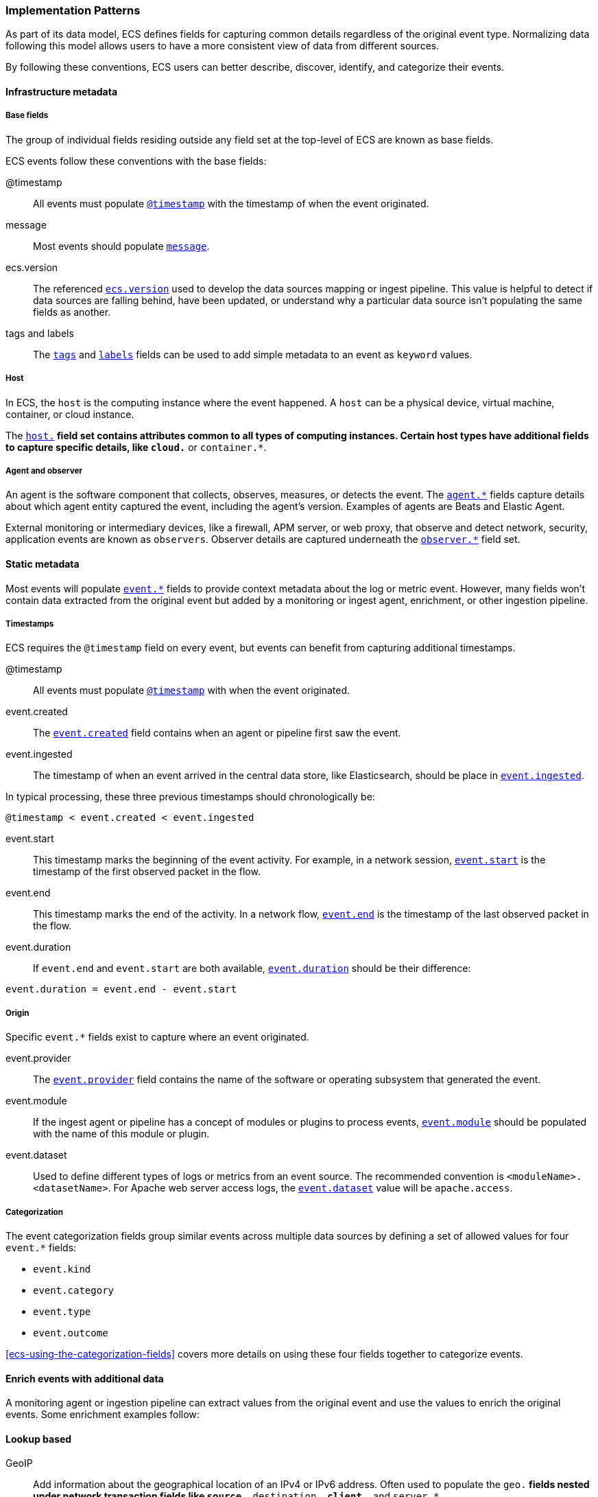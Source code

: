 [[ecs-principles-implementation]]
=== Implementation Patterns

As part of its data model, ECS defines fields for capturing common details regardless of the original event type. Normalizing
data following this model allows users to have a more consistent view of data from different sources.

By following these conventions, ECS users can better describe, discover, identify, and categorize their events.

[float]
==== Infrastructure metadata

[float]
===== Base fields

The group of individual fields residing outside any field set at the top-level of ECS
are known as base fields.

ECS events follow these conventions with the base fields:

@timestamp::
All events must populate <<field-timestamp, `@timestamp`>> with the timestamp of when the event originated.

message::
Most events should populate <<field-message, `message`>>.

ecs.version::
The referenced <<field-ecs-version, `ecs.version`>> used to develop the data sources mapping or ingest pipeline.
This value is helpful to detect if data sources are falling behind, have been updated, or
understand why a particular data source isn't populating the same fields as another.

tags and labels::
The <<field-tags, `tags`>> and <<field-labels, `labels`>> fields can be used to add simple metadata to an event as `keyword` values.

[float]
===== Host

In ECS, the `host` is the computing instance where the event happened. A `host` can be a physical device, virtual machine, container, or cloud instance.

The <<ecs-host, `host.*`>> field set contains attributes common to all types of computing instances.
Certain host types have additional fields to capture specific details, like
`cloud.*` or `container.*`.

[float]
===== Agent and observer

An agent is the software component that collects, observes, measures, or detects the event.
The <<ecs-agent, `agent.*`>> fields capture details about which agent entity captured the event,
including the agent's version. Examples of agents are Beats and Elastic Agent.

External monitoring or intermediary devices, like a firewall, APM server, or web proxy,
that observe and detect network, security, application events are known as `observers`. Observer
details are captured underneath the <<ecs-observer, `observer.*`>> field set.

[float]
==== Static metadata

Most events will populate <<ecs-event, `event.*`>> fields to provide context metadata about the log or
metric event. However, many fields won't contain data extracted from the original event but added by a monitoring or
ingest agent, enrichment, or other ingestion pipeline.

[float]
===== Timestamps

ECS requires the `@timestamp` field on every event, but events can benefit from capturing additional timestamps.

@timestamp::
All events must populate <<field-timestamp, `@timestamp`>> with when the event originated.

event.created::
The <<field-event-created, `event.created`>> field contains when an agent or pipeline first saw the event.

event.ingested::
The timestamp of when an event arrived in the central data store, like Elasticsearch, should be place in <<field-event-ingested, `event.ingested`>>.

In typical processing, these three previous timestamps should chronologically be:

[source,sh]
----
@timestamp < event.created < event.ingested
----

event.start::
This timestamp marks the beginning of the event activity. For example, in a network session, <<field-event-start, `event.start`>>
is the timestamp of the first observed packet in the flow.

event.end::
This timestamp marks the end of the activity. In a network flow, <<field-event-end, `event.end`>> is the timestamp of the last observed packet
in the flow.

event.duration::
If `event.end` and `event.start` are both available, <<field-event-duration, `event.duration`>> should be their difference:

[source,sh]
----
event.duration = event.end - event.start
----

[float]
===== Origin

Specific `event.*` fields exist to capture where an event originated.

event.provider::
The <<field-event-provider, `event.provider`>> field contains the name of the software or operating subsystem that generated the event.

event.module::
If the ingest agent or pipeline has a concept of modules or plugins to process events,
<<field-event-module, `event.module`>> should be populated with the name of this module or plugin.

event.dataset::
Used to define different types of logs or metrics from an event source. The recommended
convention is `<moduleName>.<datasetName>`. For Apache web server access logs, the
<<field-event-dataset, `event.dataset`>> value will be `apache.access`.

[float]
===== Categorization

The event categorization fields group similar events across multiple data sources by defining a set of allowed values
for four `event.*` fields:

* `event.kind`
* `event.category`
* `event.type`
* `event.outcome`

<<ecs-using-the-categorization-fields>> covers more details on using these four fields together to categorize events.

[float]
==== Enrich events with additional data

A monitoring agent or ingestion pipeline can extract values from the original event and use the values
to enrich the original events. Some enrichment examples follow:

[float]
==== Lookup based

GeoIP::
Add information about the geographical location of an IPv4 or IPv6 address. Often used to populate the `geo.*`
fields nested under network transaction fields like `source.*`, `destination.*`, `client.*`, and `server.*`.

[source,json]
----
{
  "source": {
    "address": "8.8.8.8",
	  "ip": 8.8.8.8,
    "geo": {
      "continent_name": "North America",
      "country_name": "United States",
      "country_iso_code": "US",
      "location": { "lat": 37.751, "lon": -97.822 }
	}
  }
}
----

Autonomous system number::
Similar to GeoIP, Autonomous System Number (ASN) database lookup can determine the ASN associated with the IP address.

[float]
==== Parsing

User-agent::
Many application and web server logs will contain the user-agent which can break down into individual fields.

[source,json]
----
{
  "user_agent": {
    "user_agent": {
      "name": "Chrome",
      "original": "Mozilla/5.0 (Macintosh; Intel Mac OS X 10_10_5) AppleWebKit/537.36 (KHTML, like Gecko) Chrome/51.0.2704.103 Safari/537.36",
      "version": "51.0.2704.103",
      "os": {
        "name": "Mac OS X",
        "version": "10.10.5",
        "full": "Mac OS X 10.10.5",
        "platform": "darwin",
        "type": "macos"
      },
      "device" : {
        "name" : "Mac"
      }
    }
  }
}
----

URL::
A URL can also break down into its discrete parts.

[source,json]
----
{
  "original" : "http://myusername:mypassword@www.example.com:80/foo.gif?key1=val1&key2=val2#fragment",
  "url" : {
    "path" : "/foo.gif",
    "fragment" : "fragment",
    "extension" : "gif",
    "password" : "mypassword",
    "original" : "http://myusername:mypassword@www.example.com:80/foo.gif?key1=val1&key2=val2#fragment",
    "scheme" : "http",
    "port" : 80,
    "user_info" : "myusername:mypassword",
    "domain" : "www.example.com",
    "query" : "key1=val1&key2=val2",
    "username" : "myusername"
  }
}
----

Deconstruct domain names::
The registered domain (also known as the effective top-level domain), sub-domain, and top-level domain
can be extracted from a fully-qualified domain name (FQDN).

[source,json]
----
{
  "fqdn": "www.example.ac.uk",
  "url": {
    "subdomain": "www",
    "registered_domain": "example.ac.uk",
    "top_level_domain": "ac.uk",
    "domain": "www.example.ac.uk"
}
----

[float]
==== Related fields

The <<ecs-related, `related.*`>> field set is for pivoting across events that may have the same content but
different field names.

For example, IP addresses found under the `host.*`, `source.*`, `destination.*`, `client.*`, and
`server.*` fields sets and the `network.forwarded_ip` field. By adding all IP addresses in an event to
the `related.ip` field, there is now a single field to search for a given IP regardless of what field it
appeared:


[source,sh]
----
related.ip: 10.42.42.42
----

[float]
==== Network events

The <<ecs-mapping-network-events>> section explores the specifics of mapping network events with examples.
